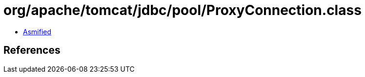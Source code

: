 = org/apache/tomcat/jdbc/pool/ProxyConnection.class

 - link:ProxyConnection-asmified.java[Asmified]

== References


